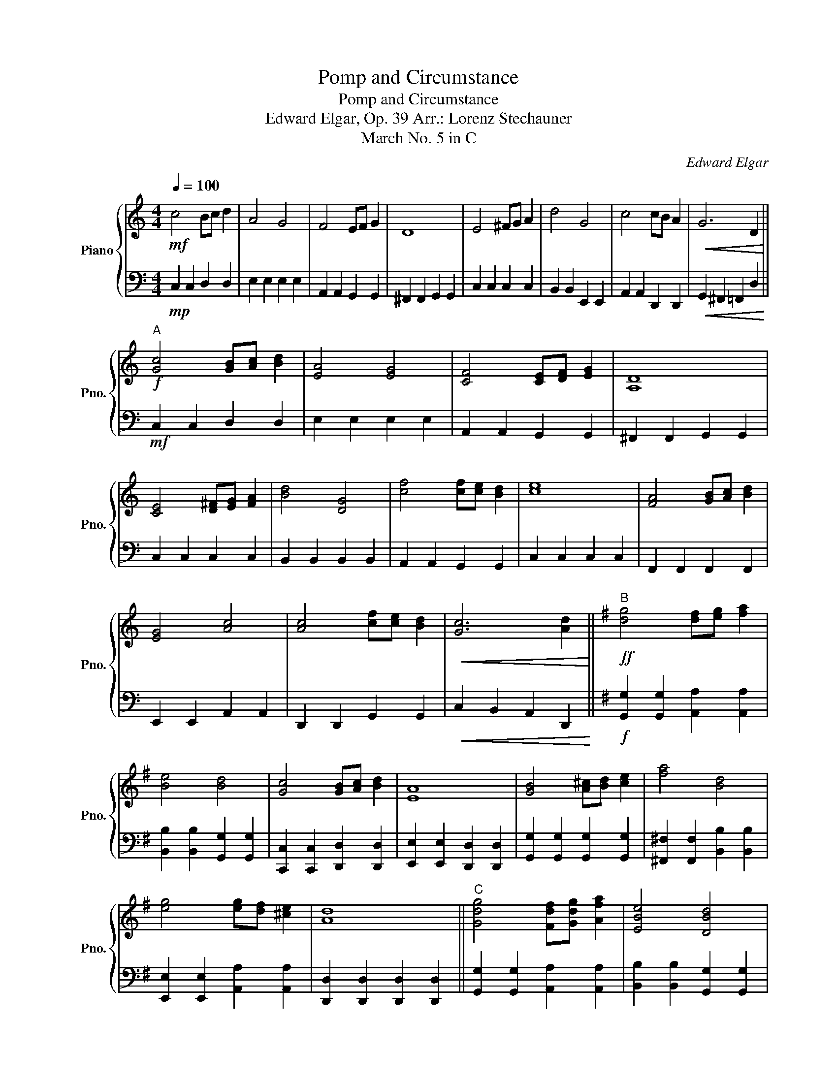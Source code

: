 X:1
T:Pomp and Circumstance
T:Pomp and Circumstance
T:Edward Elgar, Op. 39 Arr.: Lorenz Stechauner
T:March No. 5 in C
C:Edward Elgar
%%score { 1 | 2 }
L:1/8
Q:1/4=100
M:4/4
K:C
V:1 treble nm="Piano" snm="Pno."
V:2 bass 
V:1
!mf! c4 Bc d2 | A4 G4 | F4 EF G2 | D8 | E4 ^FG A2 | d4 G4 | c4 cB A2 |!<(! G6 D2!<)! || %8
!f!"^A" [Gc]4 [GB][Ac] [Bd]2 | [EA]4 [EG]4 | [CF]4 [CE][DF] [EG]2 | [A,D]8 | %12
 [CE]4 [D^F][EG] [FA]2 | [Bd]4 [DG]4 | [cf]4 [cf][ce] [Bd]2 | [ce]8 | [FA]4 [GB][Ac] [Bd]2 | %17
 [EG]4 [Ac]4 | [Ac]4 [cf][ce] [Bd]2 |!<(! [Gc]6 [Ad]2!<)! ||[K:G]"^B"!ff! [dg]4 [df][eg] [fa]2 | %21
 [Be]4 [Bd]4 | [Gc]4 [GB][Ac] [Bd]2 | [EA]8 | [GB]4 [A^c][Bd] [ce]2 | [fa]4 [Bd]4 | %26
 [eg]4 [eg][df] [^ce]2 | [Ad]8 ||"^C" [Gdg]4 [Fdf][Gdg] [Afa]2 | [EBe]4 [DBd]4 | %30
 [CGc]4 [B,GB][CAc] [DBd]2 | [A,EA]8 | [B,GB]4 [^CA^c][DBd] [Ece]2 | [Afa]4 [DAd]4 | %34
 [CAc]4 [CAc][B,GB] [A,FA]2 | [B,GB]8 | [Ece]4 [Fdf][Geg] [Afa]2 | [B,Bd]4 [Geg]4 | %38
 [cac']4 [cac'][Bgb] [Afa]2 | [Gdg]2 !^![Gdg]!^![Gdg] !^![Gdg]4 |] %40
V:2
!mp! C,2 C,2 D,2 D,2 | E,2 E,2 E,2 E,2 | A,,2 A,,2 G,,2 G,,2 | ^F,,2 F,,2 G,,2 G,,2 | %4
 C,2 C,2 C,2 C,2 | B,,2 B,,2 E,,2 E,,2 | A,,2 A,,2 D,,2 D,,2 |!<(! G,,2 ^F,,2 =F,,2 D,2!<)! || %8
!mf! C,2 C,2 D,2 D,2 | E,2 E,2 E,2 E,2 | A,,2 A,,2 G,,2 G,,2 | ^F,,2 F,,2 G,,2 G,,2 | %12
 C,2 C,2 C,2 C,2 | B,,2 B,,2 B,,2 B,,2 | A,,2 A,,2 G,,2 G,,2 | C,2 C,2 C,2 C,2 | %16
 F,,2 F,,2 F,,2 F,,2 | E,,2 E,,2 A,,2 A,,2 | D,,2 D,,2 G,,2 G,,2 |!<(! C,2 B,,2 A,,2 D,,2!<)! || %20
[K:G]!f! [G,,G,]2 [G,,G,]2 [A,,A,]2 [A,,A,]2 | [B,,B,]2 [B,,B,]2 [G,,G,]2 [G,,G,]2 | %22
 [C,,C,]2 [C,,C,]2 [D,,D,]2 [D,,D,]2 | [E,,E,]2 [E,,E,]2 [D,,D,]2 [D,,D,]2 | %24
 [G,,G,]2 [G,,G,]2 [G,,G,]2 [G,,G,]2 | [^F,,^F,]2 [F,,F,]2 [B,,B,]2 [B,,B,]2 | %26
 [E,,E,]2 [E,,E,]2 [A,,A,]2 [A,,A,]2 | [D,,D,]2 [D,,D,]2 [D,,D,]2 [D,,D,]2 || %28
 [G,,G,]2 [G,,G,]2 [A,,A,]2 [A,,A,]2 | [B,,B,]2 [B,,B,]2 [G,,G,]2 [G,,G,]2 | %30
 [E,,E,]2 [E,,E,]2 [D,,D,]2 [D,,D,]2 | [^C,,^C,]2 [C,,C,]2 [D,,D,]2 [D,,D,]2 | %32
 [G,,G,]2 [G,,G,]2 [G,,G,]2 [G,,G,]2 | [^F,,^F,]2 [F,,F,]2 [F,,F,]2 [F,,F,]2 | %34
 [E,,E,]2 [E,,E,]2 [D,,D,]2 [D,,D,]2 | [G,,G,]2 [G,,G,]2 [G,,G,]2 [G,,G,]2 | %36
 [C,C]2 [C,C]2 [C,C]2 [C,C]2 | [B,,B,]2 [B,,B,]2 [E,,E,]2 [E,,E,]2 | %38
 [A,,A,]2 [A,,A,]2 [D,,D,]2 [D,,D,]2 | [G,,G,]2 !^![G,,G,]!^![G,,G,] !^![G,,G,]4 |] %40

